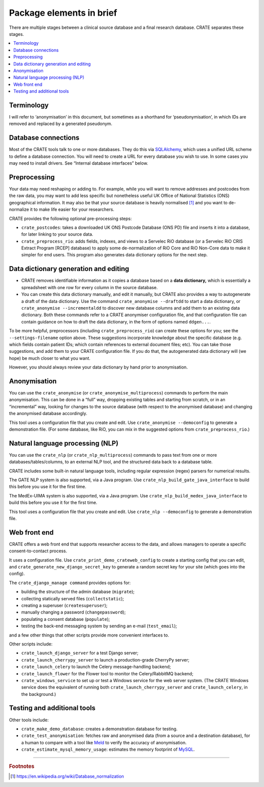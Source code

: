 .. crate_anon/docs/source/introduction/package_elements.rst

..  Copyright (C) 2015-2019 Rudolf Cardinal (rudolf@pobox.com).
    .
    This file is part of CRATE.
    .
    CRATE is free software: you can redistribute it and/or modify
    it under the terms of the GNU General Public License as published by
    the Free Software Foundation, either version 3 of the License, or
    (at your option) any later version.
    .
    CRATE is distributed in the hope that it will be useful,
    but WITHOUT ANY WARRANTY; without even the implied warranty of
    MERCHANTABILITY or FITNESS FOR A PARTICULAR PURPOSE. See the
    GNU General Public License for more details.
    .
    You should have received a copy of the GNU General Public License
    along with CRATE. If not, see <http://www.gnu.org/licenses/>.

.. _Meld: http://meldmerge.org/
.. _MySQL: https://www.mysql.com/
.. _SQLAlchemy: https://www.sqlalchemy.org/

Package elements in brief
=========================

There are multiple stages between a clinical source database and a final
research database. CRATE separates these stages.

.. contents::
   :local:


Terminology
-----------

I will refer to ‘anonymisation’ in this document, but sometimes as a shorthand
for ‘pseudonymisation’, in which IDs are removed and replaced by a generated
pseudonym.


Database connections
--------------------

Most of the CRATE tools talk to one or more databases. They do this via
SQLAlchemy_, which uses a unified URL scheme to define a database connection.
You will need to create a URL for every database you wish to use. In some cases
you may need to install drivers. See “Internal database interfaces” below.


Preprocessing
-------------

Your data may need reshaping or adding to. For example, while you will want to
remove addresses and postcodes from the raw data, you may want to add less
specific but nonetheless useful UK Office of National Statistics (ONS)
geographical information. It may also be that your source database is heavily
normalised [#dbnormalization]_ and you want to de-normalize it to make life
easier for your researchers.

CRATE provides the following optional pre-processing steps:

- ``crate_postcodes``: takes a downloaded UK ONS Postcode Database (ONS PD) file
  and inserts it into a database, for later linking to your source data.

- ``crate_preprocess_rio``: adds fields, indexes, and views to a Servelec RiO
  database (or a Servelec RiO CRIS Extract Program [RCEP] database) to apply
  some de-normalization of RiO Core and RiO Non-Core data to make it simpler
  for end users. This program also generates data dictionary options for the
  next step.


Data dictionary generation and editing
--------------------------------------

- CRATE removes identifiable information as it copies a database based on a
  **data dictionary,** which is essentially a spreadsheet with one row for
  every column in the source database.

- You can create this data dictionary manually, and edit it manually, but CRATE
  also provides a way to autogenerate a draft of the data dictionary. Use the
  command ``crate_anonymise --draftdd`` to start a data dictionary, or
  ``crate_anonymise --incrementaldd`` to discover new database columns and add
  them to an existing data dictionary. Both these commands refer to a CRATE
  anonymiser configuration file, and that configuration file can contain
  guidance on how to draft the data dictionary, in the form of options named
  ``ddgen...``.

To be more helpful, preprocessors (including ``crate_preprocess_rio``) can
create these options for you; see the ``--settings-filename`` option above.
These suggestions incorporate knowledge about the specific database (e.g. which
fields contain patient IDs; which contain references to external document
files; etc). You can take those suggestions, and add them to your CRATE
configuration file. If you do that, the autogenerated data dictionary will (we
hope) be much closer to what you want.

However, you should always review your data dictionary by hand prior to
anonymisation.


Anonymisation
-------------

You can use the ``crate_anonymise`` (or ``crate_anonymise_multiprocess``)
commands to perform the main anonymisation. This can be done in a “full” way,
dropping existing tables and starting from scratch, or in an “incremental” way,
looking for changes to the source database (with respect to the anonymised
database) and changing the anonymised database accordingly.

This tool uses a configuration file that you create and edit. Use
``crate_anonymise --democonfig`` to generate a demonstration file. (For some
database, like RiO, you can mix in the suggested options from
``crate_preprocess_rio``.)


Natural language processing (NLP)
---------------------------------

You can use the ``crate_nlp`` (or ``crate_nlp_multiprocess``) commands to pass
text from one or more databases/tables/columns, to an external NLP tool, and
the structured data back to a database table.

CRATE includes some built-in natural language tools, including regular
expression (regex) parsers for numerical results.

The GATE NLP system is also supported, via a Java program. Use
``crate_nlp_build_gate_java_interface`` to build this before you use it for the
first time.

The MedEx-UIMA system is also supported, via a Java program. Use
``crate_nlp_build_medex_java_interface`` to build this before you use it for
the first time.

This tool uses a configuration file that you create and edit. Use ``crate_nlp
--democonfig`` to generate a demonstration file.


Web front end
-------------

CRATE offers a web front end that supports researcher access to the data, and
allows managers to operate a specific consent-to-contact process.

It uses a configuration file. Use ``crate_print_demo_crateweb_config`` to
create a starting config that you can edit, and
``crate_generate_new_django_secret_key`` to generate a random secret key for
your site (which goes into the config).

The ``crate_django_manage command`` provides options for:

- building the structure of the admin database (``migrate``);

- collecting statically served files (``collectstatic``);

- creating a superuser (``createsuperuser``);

- manually changing a password (``changepassword``);

- populating a consent database (``populate``);

- testing the back-end messaging system by sending an e-mail (``test_email``);

and a few other things that other scripts provide more convenient interfaces to.

Other scripts include:

- ``crate_launch_django_server`` for a test Django server;

- ``crate_launch_cherrypy_server`` to launch a production-grade CherryPy
  server;

- ``crate_launch_celery`` to launch the Celery message-handling backend;

- ``crate_launch_flower`` for the Flower tool to monitor the Celery/RabbitMQ
  backend;

- ``crate_windows_service`` to set up or test a Windows service for the web
  server system. (The CRATE Windows service does the equivalent of running both
  ``crate_launch_cherrypy_server`` and ``crate_launch_celery``, in the
  background.)


Testing and additional tools
----------------------------

Other tools include:

- ``crate_make_demo_database``: creates a demonstration database for testing.

- ``crate_test_anonymisation``: fetches raw and anonymised data (from a source
  and a destination database), for a human to compare with a tool like Meld_ to
  verify the accuracy of anonymisation.

- ``crate_estimate_mysql_memory_usage``: estimates the memory footprint of
  MySQL_.


===============================================================================

.. rubric:: Footnotes

.. [#dbnormalization]

    https://en.wikipedia.org/wiki/Database_normalization
